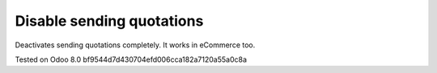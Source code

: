 Disable sending quotations
==========================

Deactivates sending quotations completely. It works in eCommerce too.

Tested on Odoo 8.0 bf9544d7d430704efd006cca182a7120a55a0c8a
